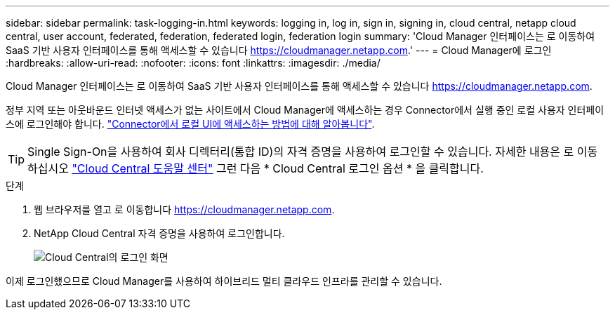 ---
sidebar: sidebar 
permalink: task-logging-in.html 
keywords: logging in, log in, sign in, signing in, cloud central, netapp cloud central, user account, federated, federation, federated login, federation login 
summary: 'Cloud Manager 인터페이스는 로 이동하여 SaaS 기반 사용자 인터페이스를 통해 액세스할 수 있습니다 https://cloudmanager.netapp.com[].' 
---
= Cloud Manager에 로그인
:hardbreaks:
:allow-uri-read: 
:nofooter: 
:icons: font
:linkattrs: 
:imagesdir: ./media/


[role="lead"]
Cloud Manager 인터페이스는 로 이동하여 SaaS 기반 사용자 인터페이스를 통해 액세스할 수 있습니다 https://cloudmanager.netapp.com[].

정부 지역 또는 아웃바운드 인터넷 액세스가 없는 사이트에서 Cloud Manager에 액세스하는 경우 Connector에서 실행 중인 로컬 사용자 인터페이스에 로그인해야 합니다. link:task-managing-connectors.html#access-the-local-ui["Connector에서 로컬 UI에 액세스하는 방법에 대해 알아봅니다"].


TIP: Single Sign-On을 사용하여 회사 디렉터리(통합 ID)의 자격 증명을 사용하여 로그인할 수 있습니다. 자세한 내용은 로 이동하십시오 https://cloud.netapp.com/help-center["Cloud Central 도움말 센터"^] 그런 다음 * Cloud Central 로그인 옵션 * 을 클릭합니다.

.단계
. 웹 브라우저를 열고 로 이동합니다 https://cloudmanager.netapp.com[].
. NetApp Cloud Central 자격 증명을 사용하여 로그인합니다.
+
image:screenshot_login.gif["Cloud Central의 로그인 화면"]



이제 로그인했으므로 Cloud Manager를 사용하여 하이브리드 멀티 클라우드 인프라를 관리할 수 있습니다.
